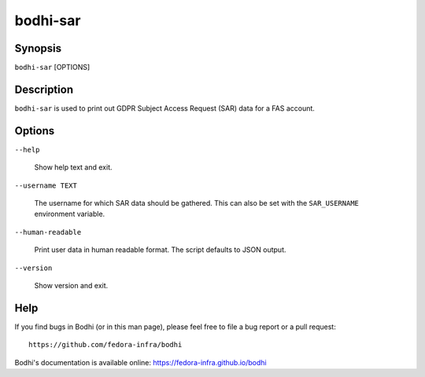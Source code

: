 =========
bodhi-sar
=========

Synopsis
========

``bodhi-sar`` [OPTIONS]


Description
===========

``bodhi-sar`` is used to print out GDPR Subject Access Request (SAR) data for a FAS account.


Options
=======

``--help``

    Show help text and exit.

``--username TEXT``

    The username for which SAR data should be gathered. This can also be set with
    the ``SAR_USERNAME`` environment variable.

``--human-readable``

    Print user data in human readable format. The script defaults to JSON output.

``--version``

    Show version and exit.


Help
====

If you find bugs in Bodhi (or in this man page), please feel free to file a bug report or a pull
request::

    https://github.com/fedora-infra/bodhi

Bodhi's documentation is available online: https://fedora-infra.github.io/bodhi

